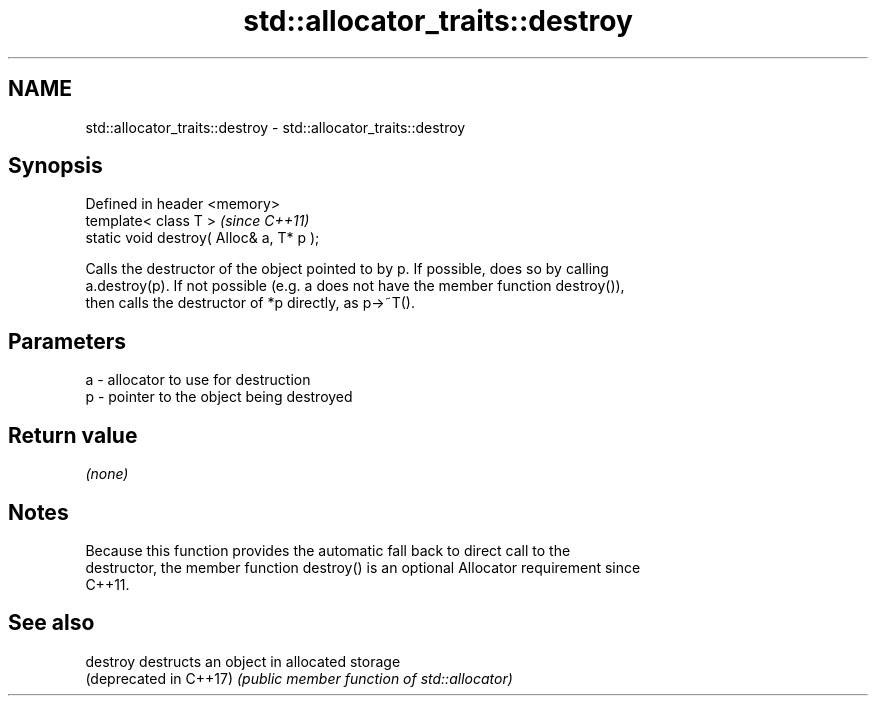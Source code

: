 .TH std::allocator_traits::destroy 3 "Nov 16 2016" "2.1 | http://cppreference.com" "C++ Standard Libary"
.SH NAME
std::allocator_traits::destroy \- std::allocator_traits::destroy

.SH Synopsis
   Defined in header <memory>
   template< class T >                     \fI(since C++11)\fP
   static void destroy( Alloc& a, T* p );

   Calls the destructor of the object pointed to by p. If possible, does so by calling
   a.destroy(p). If not possible (e.g. a does not have the member function destroy()),
   then calls the destructor of *p directly, as p->~T().

.SH Parameters

   a - allocator to use for destruction
   p - pointer to the object being destroyed

.SH Return value

   \fI(none)\fP

.SH Notes

   Because this function provides the automatic fall back to direct call to the
   destructor, the member function destroy() is an optional Allocator requirement since
   C++11.

.SH See also

   destroy               destructs an object in allocated storage
   (deprecated in C++17) \fI(public member function of std::allocator)\fP
